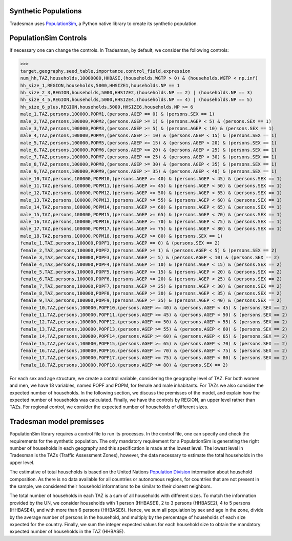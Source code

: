 .. _synthetic_population:

Synthetic Populations
~~~~~~~~~~~~~~~~~~~~~~~~~

Tradesman uses `PopulationSim <https://activitysim.github.io/populationsim/index.html>`_, a Python native library to create its synthetic population.

PopulationSim Controls
~~~~~~~~~~~~~~~~~~~~~~

If necessary one can change the controls. In Tradesman, by default, we consider the following controls:

>>> 
target,geography,seed_table,importance,control_field,expression
num_hh,TAZ,households,10000000,HHBASE,(households.WGTP > 0) & (households.WGTP < np.inf)
hh_size_1,REGION,households,5000,HHSIZE1,households.NP == 1
hh_size_2_3,REGION,households,5000,HHSIZE2,(households.NP == 2) | (households.NP == 3)
hh_size_4_5,REGION,households,5000,HHSIZE4,(households.NP == 4) | (households.NP == 5)
hh_size_6_plus,REGION,households,5000,HHSIZE6,households.NP >= 6
male_1,TAZ,persons,100000,POPM1,(persons.AGEP == 0) & (persons.SEX == 1)
male_2,TAZ,persons,100000,POPM2,(persons.AGEP >= 1) & (persons.AGEP < 5) & (persons.SEX == 1)
male_3,TAZ,persons,100000,POPM3,(persons.AGEP >= 5) & (persons.AGEP < 10) & (persons.SEX == 1)
male_4,TAZ,persons,100000,POPM4,(persons.AGEP >= 10) & (persons.AGEP < 15) & (persons.SEX == 1)
male_5,TAZ,persons,100000,POPM5,(persons.AGEP >= 15) & (persons.AGEP < 20) & (persons.SEX == 1)
male_6,TAZ,persons,100000,POPM6,(persons.AGEP >= 20) & (persons.AGEP < 25) & (persons.SEX == 1)
male_7,TAZ,persons,100000,POPM7,(persons.AGEP >= 25) & (persons.AGEP < 30) & (persons.SEX == 1)
male_8,TAZ,persons,100000,POPM8,(persons.AGEP >= 30) & (persons.AGEP < 35) & (persons.SEX == 1)
male_9,TAZ,persons,100000,POPM9,(persons.AGEP >= 35) & (persons.AGEP < 40) & (persons.SEX == 1)
male_10,TAZ,persons,100000,POPM10,(persons.AGEP >= 40) & (persons.AGEP < 45) & (persons.SEX == 1)
male_11,TAZ,persons,100000,POPM11,(persons.AGEP >= 45) & (persons.AGEP < 50) & (persons.SEX == 1)
male_12,TAZ,persons,100000,POPM12,(persons.AGEP >= 50) & (persons.AGEP < 55) & (persons.SEX == 1)
male_13,TAZ,persons,100000,POPM13,(persons.AGEP >= 55) & (persons.AGEP < 60) & (persons.SEX == 1)
male_14,TAZ,persons,100000,POPM14,(persons.AGEP >= 60) & (persons.AGEP < 65) & (persons.SEX == 1)
male_15,TAZ,persons,100000,POPM15,(persons.AGEP >= 65) & (persons.AGEP < 70) & (persons.SEX == 1)
male_16,TAZ,persons,100000,POPM16,(persons.AGEP >= 70) & (persons.AGEP < 75) & (persons.SEX == 1)
male_17,TAZ,persons,100000,POPM17,(persons.AGEP >= 75) & (persons.AGEP < 80) & (persons.SEX == 1)
male_18,TAZ,persons,100000,POPM18,(persons.AGEP >= 80) & (persons.SEX == 1)
female_1,TAZ,persons,100000,POPF1,(persons.AGEP == 0) & (persons.SEX == 2)
female_2,TAZ,persons,100000,POPF2,(persons.AGEP >= 1) & (persons.AGEP < 5) & (persons.SEX == 2)
female_3,TAZ,persons,100000,POPF3,(persons.AGEP >= 5) & (persons.AGEP < 10) & (persons.SEX == 2)
female_4,TAZ,persons,100000,POPF4,(persons.AGEP >= 10) & (persons.AGEP < 15) & (persons.SEX == 2)
female_5,TAZ,persons,100000,POPF5,(persons.AGEP >= 15) & (persons.AGEP < 20) & (persons.SEX == 2)
female_6,TAZ,persons,100000,POPF6,(persons.AGEP >= 20) & (persons.AGEP < 25) & (persons.SEX == 2)
female_7,TAZ,persons,100000,POPF7,(persons.AGEP >= 25) & (persons.AGEP < 30) & (persons.SEX == 2)
female_8,TAZ,persons,100000,POPF8,(persons.AGEP >= 30) & (persons.AGEP < 35) & (persons.SEX == 2)
female_9,TAZ,persons,100000,POPF9,(persons.AGEP >= 35) & (persons.AGEP < 40) & (persons.SEX == 2)
female_10,TAZ,persons,100000,POPF10,(persons.AGEP >= 40) & (persons.AGEP < 45) & (persons.SEX == 2)
female_11,TAZ,persons,100000,POPF11,(persons.AGEP >= 45) & (persons.AGEP < 50) & (persons.SEX == 2)
female_12,TAZ,persons,100000,POPF12,(persons.AGEP >= 50) & (persons.AGEP < 55) & (persons.SEX == 2)
female_13,TAZ,persons,100000,POPF13,(persons.AGEP >= 55) & (persons.AGEP < 60) & (persons.SEX == 2)
female_14,TAZ,persons,100000,POPF14,(persons.AGEP >= 60) & (persons.AGEP < 65) & (persons.SEX == 2)
female_15,TAZ,persons,100000,POPF15,(persons.AGEP >= 65) & (persons.AGEP < 70) & (persons.SEX == 2)
female_16,TAZ,persons,100000,POPF16,(persons.AGEP >= 70) & (persons.AGEP < 75) & (persons.SEX == 2)
female_17,TAZ,persons,100000,POPF17,(persons.AGEP >= 75) & (persons.AGEP < 80) & (persons.SEX == 2)
female_18,TAZ,persons,100000,POPF18,(persons.AGEP >= 80) & (persons.SEX == 2)

For each sex and age structure, we create a control variable, considering the geography level of TAZ. For both women and men, we have 18 variables, named POPF and POPM, for female and male inhabitants. For TAZs we also consider the expected number of households. In the following section, we discuss the premisses of the model, and explain how the expected number of households was calculated. Finally, we have the controls by REGION, an upper level rather than TAZs. For regional control, we consider the expected number of households of different sizes.

Tradesman model premisses
~~~~~~~~~~~~~~~~~~~~~~~~~

PopulationSim library requires a control file to run its processes. In the control file, one can specify and check the requirements for the synthetic population. The only mandatory requirement for a PopulationSim is generating the right number of households in each geography and this specification is made at the lowest level. The lowest level in Tradesman is the TAZs (Traffic Assessment Zones), however, the data necessary to estimate the total households in the upper level.

The estimative of total households is based on the United Nations `Population Division <https://www.un.org/development/desa/pd/data/household-size-and-composition>`_ intormation about household composition. As there is no data available for all countries or autonomous regions, for countries that are not present in the sample, we considered their household informations to be similar to their closest neighbors.

The total number of households in each TAZ is a sum of all households with different sizes. To match the information provided by the UN, we consider households with 1 person (HHBASE1), 2 to 3 persons (HHBASE2), 4 to 5 persons (HHBASE4), and with more than 6 persons (HHBASE6). Hence, we sum all population by sex and age in the zone, divide by the average number of persons in the household, and multiply by the percentage of households of each size expected for the country. Finally, we sum the integer expected values for each household size to obtain the mandatory expected number of households in the TAZ (HHBASE).

